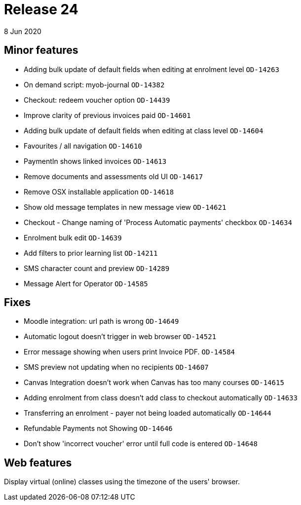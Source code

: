 = Release 24
8 Jun 2020


== Minor features

* Adding bulk update of default fields when editing at enrolment level
`OD-14263`
* On demand script: myob-journal `OD-14382`
* Checkout: redeem voucher option `OD-14439`
* Improve clarity of previous invoices paid `OD-14601`
* Adding bulk update of default fields when editing at class level
`OD-14604`
* Favourites / all navigation `OD-14610`
* PaymentIn shows linked invoices `OD-14613`
* Remove documents and assessments old UI `OD-14617`
* Remove OSX installable application `OD-14618`
* Show old message templates in new message view `OD-14621`
* Checkout - Change naming of 'Process Automatic payments' checkbox
`OD-14634`
* Enrolment bulk edit `OD-14639`
* Add filters to prior learning list `OD-14211`
* SMS character count and preview `OD-14289`
* Message Alert for Operator `OD-14585`

== Fixes

* Moodle integration: url path is wrong `OD-14649`
* Automatic logout doesn't trigger in web browser `OD-14521`
* Error message showing when users print Invoice PDF. `OD-14584`
* SMS preview not updating when no recipients `OD-14607`
* Canvas Integration doesn't work when Canvas has too many courses
`OD-14615`
* Adding enrolment from class doesn't add class to checkout
automatically `OD-14633`
* Transferring an enrolment - payer not being loaded automatically
`OD-14644`
* Refundable Payments not Showing `OD-14646`
* Don't show 'incorrect voucher' error until full code is entered
`OD-14648`

== Web features

Display virtual (online) classes using the timezone of the users'
browser.
